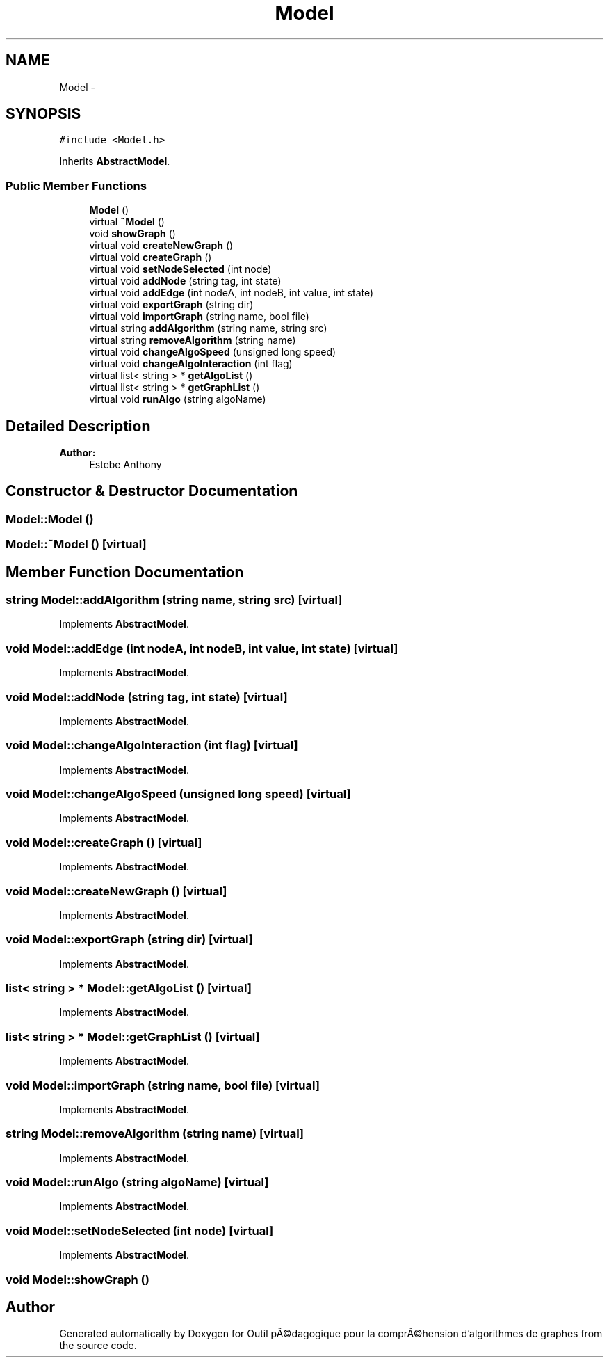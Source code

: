 .TH "Model" 3 "1 Mar 2010" "Outil pÃ©dagogique pour la comprÃ©hension d'algorithmes de graphes" \" -*- nroff -*-
.ad l
.nh
.SH NAME
Model \- 
.SH SYNOPSIS
.br
.PP
.PP
\fC#include <Model.h>\fP
.PP
Inherits \fBAbstractModel\fP.
.SS "Public Member Functions"

.in +1c
.ti -1c
.RI "\fBModel\fP ()"
.br
.ti -1c
.RI "virtual \fB~Model\fP ()"
.br
.ti -1c
.RI "void \fBshowGraph\fP ()"
.br
.ti -1c
.RI "virtual void \fBcreateNewGraph\fP ()"
.br
.ti -1c
.RI "virtual void \fBcreateGraph\fP ()"
.br
.ti -1c
.RI "virtual void \fBsetNodeSelected\fP (int node)"
.br
.ti -1c
.RI "virtual void \fBaddNode\fP (string tag, int state)"
.br
.ti -1c
.RI "virtual void \fBaddEdge\fP (int nodeA, int nodeB, int value, int state)"
.br
.ti -1c
.RI "virtual void \fBexportGraph\fP (string dir)"
.br
.ti -1c
.RI "virtual void \fBimportGraph\fP (string name, bool file)"
.br
.ti -1c
.RI "virtual string \fBaddAlgorithm\fP (string name, string src)"
.br
.ti -1c
.RI "virtual string \fBremoveAlgorithm\fP (string name)"
.br
.ti -1c
.RI "virtual void \fBchangeAlgoSpeed\fP (unsigned long speed)"
.br
.ti -1c
.RI "virtual void \fBchangeAlgoInteraction\fP (int flag)"
.br
.ti -1c
.RI "virtual list< string > * \fBgetAlgoList\fP ()"
.br
.ti -1c
.RI "virtual list< string > * \fBgetGraphList\fP ()"
.br
.ti -1c
.RI "virtual void \fBrunAlgo\fP (string algoName)"
.br
.in -1c
.SH "Detailed Description"
.PP 
\fBAuthor:\fP
.RS 4
Estebe Anthony 
.RE
.PP

.SH "Constructor & Destructor Documentation"
.PP 
.SS "Model::Model ()"
.SS "Model::~Model ()\fC [virtual]\fP"
.SH "Member Function Documentation"
.PP 
.SS "string Model::addAlgorithm (string name, string src)\fC [virtual]\fP"
.PP
Implements \fBAbstractModel\fP.
.SS "void Model::addEdge (int nodeA, int nodeB, int value, int state)\fC [virtual]\fP"
.PP
Implements \fBAbstractModel\fP.
.SS "void Model::addNode (string tag, int state)\fC [virtual]\fP"
.PP
Implements \fBAbstractModel\fP.
.SS "void Model::changeAlgoInteraction (int flag)\fC [virtual]\fP"
.PP
Implements \fBAbstractModel\fP.
.SS "void Model::changeAlgoSpeed (unsigned long speed)\fC [virtual]\fP"
.PP
Implements \fBAbstractModel\fP.
.SS "void Model::createGraph ()\fC [virtual]\fP"
.PP
Implements \fBAbstractModel\fP.
.SS "void Model::createNewGraph ()\fC [virtual]\fP"
.PP
Implements \fBAbstractModel\fP.
.SS "void Model::exportGraph (string dir)\fC [virtual]\fP"
.PP
Implements \fBAbstractModel\fP.
.SS "list< string > * Model::getAlgoList ()\fC [virtual]\fP"
.PP
Implements \fBAbstractModel\fP.
.SS "list< string > * Model::getGraphList ()\fC [virtual]\fP"
.PP
Implements \fBAbstractModel\fP.
.SS "void Model::importGraph (string name, bool file)\fC [virtual]\fP"
.PP
Implements \fBAbstractModel\fP.
.SS "string Model::removeAlgorithm (string name)\fC [virtual]\fP"
.PP
Implements \fBAbstractModel\fP.
.SS "void Model::runAlgo (string algoName)\fC [virtual]\fP"
.PP
Implements \fBAbstractModel\fP.
.SS "void Model::setNodeSelected (int node)\fC [virtual]\fP"
.PP
Implements \fBAbstractModel\fP.
.SS "void Model::showGraph ()"

.SH "Author"
.PP 
Generated automatically by Doxygen for Outil pÃ©dagogique pour la comprÃ©hension d'algorithmes de graphes from the source code.
